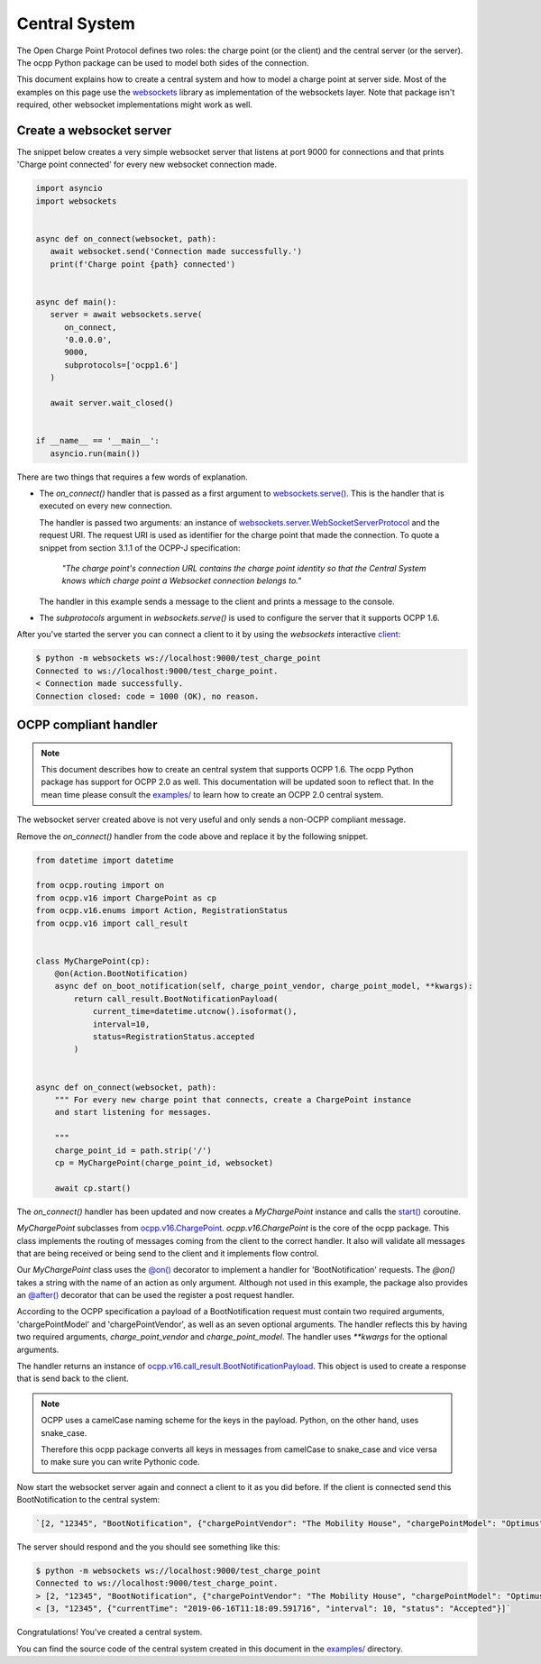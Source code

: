 Central System
==============

The Open Charge Point Protocol defines two roles: the charge point (or the client) and the central
server (or the server). The ocpp Python package can be used to model both sides of the connection.

This document explains how to create a central system and how to model a charge
point at server side. Most of the examples on this page use the `websockets`_
library as implementation of the websockets layer. Note that package isn't
required, other websocket implementations might work as well.


Create a websocket server
-------------------------

The snippet below creates a very simple websocket server that listens at port 9000 for connections
and that prints 'Charge point connected' for every new websocket connection made.

.. code-block:: python

   import asyncio
   import websockets


   async def on_connect(websocket, path):
      await websocket.send('Connection made successfully.')
      print(f'Charge point {path} connected')


   async def main():
      server = await websockets.serve(
         on_connect,
         '0.0.0.0',
         9000,
         subprotocols=['ocpp1.6']
      )

      await server.wait_closed()


   if __name__ == '__main__':
      asyncio.run(main())

There are two things that requires a few words of explanation.

* The `on_connect()` handler that is passed as a first argument to `websockets.serve()`_. This is
  the handler that is executed on every new connection.

  The handler is passed two arguments: an instance of `websockets.server.WebSocketServerProtocol`_
  and the request URI. The request URI is used as identifier for the charge point that made the
  connection. To quote a snippet from section 3.1.1 of the OCPP-J specification:

	*"The charge point's connection URL contains the charge point identity
	so that the Central System knows which charge point a Websocket connection
	belongs to."*

  The handler in this example sends a message to the client and prints a message to the console.


* The `subprotocols` argument in `websockets.serve()` is used to configure the server that it
  supports OCPP 1.6.

After you've started the server you can connect a client to it by using the `websockets` interactive
`client`_:


.. code-block:: shell

   $ python -m websockets ws://localhost:9000/test_charge_point
   Connected to ws://localhost:9000/test_charge_point.
   < Connection made successfully.
   Connection closed: code = 1000 (OK), no reason.


OCPP compliant handler
----------------------

.. note::

   This document describes how to create an central system that supports OCPP
   1.6. The ocpp Python package has support for OCPP 2.0 as well. This
   documentation will be updated soon to reflect that. In the mean time please
   consult the `examples/`_ to learn how to create an OCPP 2.0 central system.

The websocket server created above is not very useful and only sends a non-OCPP compliant message.

Remove the `on_connect()` handler from the code above and replace it by the following snippet.

.. code-block:: python

   from datetime import datetime

   from ocpp.routing import on
   from ocpp.v16 import ChargePoint as cp
   from ocpp.v16.enums import Action, RegistrationStatus
   from ocpp.v16 import call_result


   class MyChargePoint(cp):
       @on(Action.BootNotification)
       async def on_boot_notification(self, charge_point_vendor, charge_point_model, **kwargs):
           return call_result.BootNotificationPayload(
               current_time=datetime.utcnow().isoformat(),
               interval=10,
               status=RegistrationStatus.accepted
           )


   async def on_connect(websocket, path):
       """ For every new charge point that connects, create a ChargePoint instance
       and start listening for messages.

       """
       charge_point_id = path.strip('/')
       cp = MyChargePoint(charge_point_id, websocket)

       await cp.start()


The `on_connect()` handler has been updated and now creates a `MyChargePoint` instance and calls the
`start()`_ coroutine.

`MyChargePoint` subclasses from `ocpp.v16.ChargePoint`_. `ocpp.v16.ChargePoint` is the core of the
ocpp package. This class implements the routing of messages coming from the client to the correct handler.
It also will validate all messages that are being received or being send to the client and it
implements flow control.

Our `MyChargePoint` class uses the `@on()`_ decorator to implement a handler for 'BootNotification'
requests. The `@on()` takes a string with the name of an action as only argument. Although not used
in this example, the package also provides an `@after()`_ decorator that can be used the register a
post request handler.

According to the OCPP specification a payload of a BootNotification request must contain two
required arguments, 'chargePointModel' and 'chargePointVendor', as well as an seven optional
arguments. The handler reflects this by having two required arguments, `charge_point_vendor` and
`charge_point_model`. The handler uses `**kwargs` for the optional arguments.

The handler returns an instance of `ocpp.v16.call_result.BootNotificationPayload`_. This object
is used to create a response that is send back to the client.

.. note::

   OCPP uses a camelCase naming scheme for the keys in the payload. Python, on
   the other hand, uses snake_case.

   Therefore this ocpp package converts all keys in messages from camelCase to
   snake_case and vice versa to make sure you can write Pythonic code.


Now start the websocket server again and connect a client to it as you did before. If the client is
connected send this BootNotification to the central system:

.. code-block:: shell

	`[2, "12345", "BootNotification", {"chargePointVendor": "The Mobility House", "chargePointModel": "Optimus"}]`

The server should respond and the you should see something like this:

.. code-block:: shell

   $ python -m websockets ws://localhost:9000/test_charge_point
   Connected to ws://localhost:9000/test_charge_point.
   > [2, "12345", "BootNotification", {"chargePointVendor": "The Mobility House", "chargePointModel": "Optimus"}]
   < [3, "12345", {"currentTime": "2019-06-16T11:18:09.591716", "interval": 10, "status": "Accepted"}]`

Congratulations! You've created a central system.

You can find the source code of the central system created in this document in the `examples/`_
directory.

.. _client: https://websockets.readthedocs.io/en/stable/intro.html#one-more-thing
.. _examples/: https://github.com/mobilityhouse/ocpp/blob/master/examples
.. _ocpp.v16.call_result.BootNotificationPayload: https://github.com/mobilityhouse/ocpp/blob/3b92c2c53453dd6511a202e1dc1b9aa1a236389e/ocpp/v16/call_result.py#L28
.. _ocpp.v16.ChargePoint: https://github.com/mobilityhouse/ocpp/blob/master/ocpp/v16/charge_point.py#L80
.. _start(): https://github.com/mobilityhouse/ocpp/blob/3b92c2c53453dd6511a202e1dc1b9aa1a236389e/ocpp/v16/charge_point.py#L125
.. _websockets: https://websockets.readthedocs.io/en/stable/
.. _websockets.serve(): https://websockets.readthedocs.io/en/stable/api.html#module-websockets.server
.. _websockets.server.WebsocketServerProtocol: https://websockets.readthedocs.io/en/stable/api.html#websockets.server.WebSocketServerProtocol
.. _@on(): https://github.com/mobilityhouse/ocpp/blob/3b92c2c53453dd6511a202e1dc1b9aa1a236389e/ocpp/routing.py#L4
.. _@after(): https://github.com/mobilityhouse/ocpp/blob/3b92c2c53453dd6511a202e1dc1b9aa1a236389e/ocpp/routing.py#L34
